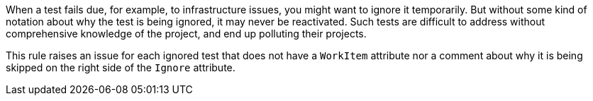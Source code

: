 When a test fails due, for example, to infrastructure issues, you might want to ignore it temporarily. But without some kind of notation about why the test is being ignored, it may never be reactivated. Such tests are difficult to address without comprehensive knowledge of the project, and end up polluting their projects.

This rule raises an issue for each ignored test that does not have a ``++WorkItem++`` attribute nor a comment about why it is being skipped on the right side of the ``++Ignore++`` attribute.
